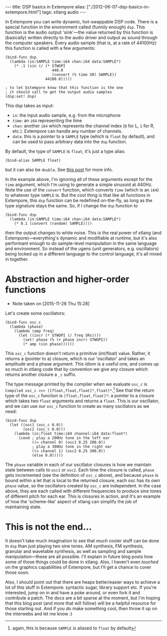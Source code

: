 #+PROPERTY: header-args:extempore :tangle /tmp/2012-06-07-dsp-basics-in-extempore.xtm
#+begin_html
---
title: DSP basics in Extempore
alias: ["./2012-06-07-dsp-basics-in-extempore.html"]
tags: xtlang audio
---
#+end_html


In Extempore you can write dynamic, hot-swappable DSP code. There is a
special function in the environment called (funnily enough) =dsp=.
This function is the audio output 'sink'---the value returned by this
function is (basically) written directly to the audio driver and
output as sound through the computer speakers. Every audio sample
(that is, at a rate of 44100Hz) this function is called with a few
arguments:

#+begin_src extempore
  (bind-func dsp
    (lambda (in:SAMPLE time:i64 chan:i64 data:SAMPLE*)
      (* .1 (sin (/ (* STWOPI
                       440.0
                       (convert (% time SR) SAMPLE))
                    44100.0)))))

  ; to let Extempore know that this function is the one 
  ; it should call to get the output audio samples
  (dsp:set! dsp)
#+end_src

This dsp takes as input:
- =in=: the input audio sample, e.g. from the microphone
- =time=: an =i64= representing the time
- =chan=: another =i64= which represents the channel index (=0= for L,
  =1= for R, etc.).  Extempore can handle any number of channels.
- =data=: this is a /pointer/ to a =SAMPLE= type (which is =float= by
  default), and can be used to pass arbitrary data into the =dsp=
  function.

By default, the type of =SAMPLE= is =float=, it's just a type alias:

#+BEGIN_SRC extempore
(bind-alias SAMPLE float)
#+END_SRC

but it can also be =double=. See [[./2013-11-15-changing-from-doubles-to-floats-in-audio_dsp.org][this post]] for more info.

In the example above, I'm ignoring all of these arguments except for
the =time= argument, which I'm using to generate a simple sinusoid at
440Hz. Note the use of the =convert= function, which converts =time=
(which is an =i64=) to whatever type =SAMPLE= is. But the cool thing
is that like all functions in Extempore, this =dsp= function can be
redefined on-the-fly, as long as the type signature stays the same.
So, if I change the =dsp= function to

#+begin_src extempore
  (bind-func dsp
    (lambda (in:SAMPLE time:i64 chan:i64 data:SAMPLE*)
      (* 0.1 (convert (random) SAMPLE))))
#+end_src

then the output changes to white noise.  This is the real power of
xtlang (and Extempore)---everything's dynamic and modifiable at
runtime, but it's also performant enough to do sample-level
manipulation in the same language and environment.  So instead of the
ugens (unit generators, e.g. oscillators) being locked up in a
different language to the control language, it's all mixed in
together.  

* Abstraction and higher-order functions
  - Note taken on [2015-11-26 Thu 15:28]
Let's create some oscillators:

#+begin_src extempore
  (bind-func osc_c
    (lambda (phase)
      (lambda (amp freq)
        (let ((incr (* STWOPI (/ freq SRs))))
          (set! phase (% (+ phase incr) STWOPI))
          (* amp (sin phase))))))
#+end_src

This =osc_c= function doesn't return a primitive (int/float) value.
Rather, it returns a (pointer to a) closure, which is our 'oscillator'
and takes an amplitude and a phase argument. This idiom is a useful
one, and comes up so much in xtlang code that by convention we give
any closure which returns another closure a =_c= suffix.

The type message printed by the compiler when we evaluate =osc_c= is
=Compiled osc_c >>> [[float,float,float]*,float]*=.[fn::again, this is
because =SAMPLE= is aliased to =float= by default] See that the
return type of the =osc_c= function is =[float,float,float]*=: a
pointer to a closure which takes two =float= arguments and returns a
=float=. This is our oscillator, and we can use our =osc_c= function
to create as many oscillators as we need:

#+begin_src extempore
  (bind-func dsp
    (let ((osc1 (osc_c 0.0))
          (osc2 (osc_c 0.0)))
      (lambda (in:float time:i64 channel:i64 data:float*)
        (cond ; play a 200Hz tone in the left ear
              ((= channel 0) (osc1 0.25 200.0)) 
              ; play a 300Hz tone in the right ear
              ((= channel 1) (osc2 0.25 300.0))
              (else 0.0)))))
#+end_src

The =phase= variable in each of our oscillator closures is how we
maintain state between calls to =osc1= or =osc2=.  Each time the closure is
called, =phase= gets incremented (see the definition of =osc_c=
above), and because =phase= is bound within a let that is local to the
returned closure, each osc has its /own/ =phase= value, so the
oscillators created by =osc_c= are independent.  In the case above,
they are each called with different frequencies to produce sine tones
of different pitch for each ear.  This is closures in action, and it's
an example of how the 'scheme-like' aspect of xtlang can simplify the
job of maintaining state.

* This is not the end...

It doesn't take much imagination to see that /much/ cooler stuff can
be done in =dsp= than just playing two sine tones. AM synthesis, FM
synthesis, granular and wavetable synthesis, as well as sampling and
sample manipulation---these are all possible. I'll explain in future blog
posts how some of those things could be done in xtlang. Also, I
haven't even /touched/ on the graphics capabilities of Extempore, but
I'll get a chance to cover those soon.
# If you can't wait, check the examples subdir of the [[http://github.com/digego/extempore][extempore github
# repo]] - lots of good stuff in there.

Also, I should point out that there are heaps better/easier ways to
achieve a lot of this stuff in Extempore: syntactic sugar, library
support etc. If you're interested, jump on in and have a poke around,
or even fork it and contribute a patch. The docs are a bit sparse at
the moment, but I'm hoping that this blog post (and more that will
follow) will be a helpful resource for those starting out. And if you
/do/ make something cool, then throw it up on the interwebs and let me
know :)
